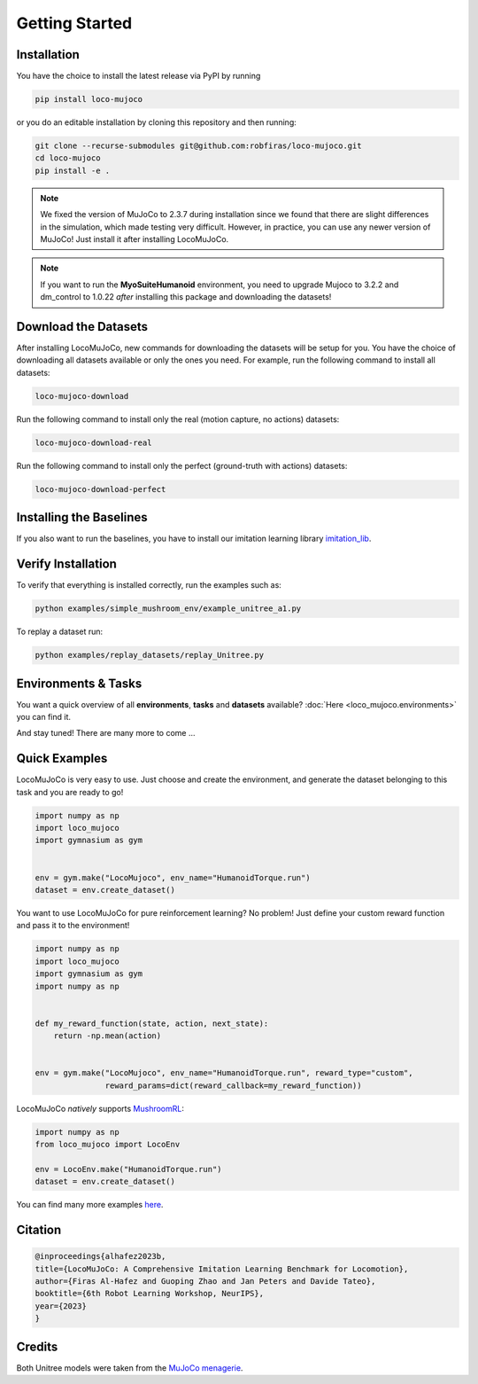 Getting Started
====================

Installation
----------------
You have the choice to install the latest release via PyPI by running

.. code-block:: bash

    pip install loco-mujoco


or you do an editable installation by cloning this repository and then running:

.. code-block:: bash

    git clone --recurse-submodules git@github.com:robfiras/loco-mujoco.git
    cd loco-mujoco
    pip install -e .

.. note::
        We fixed the version of MuJoCo to 2.3.7 during installation since we found that there are slight
        differences in the simulation, which made testing very difficult. However, in practice, you can
        use any newer version of MuJoCo! Just install it after installing LocoMuJoCo.

.. note::
        If you want to run the **MyoSuiteHumanoid** environment, you need to upgrade Mujoco to 3.2.2 and dm_control to 1.0.22
        *after* installing this package and downloading the datasets!

Download the Datasets
---------------------

After installing LocoMuJoCo, new commands for downloading the datasets will be setup for you.
You have the choice of downloading all datasets available or only the ones you need.
For example, run the following command to install all datasets:

.. code-block:: bash

    loco-mujoco-download


Run the following command to install only the real (motion capture, no actions) datasets:

.. code-block:: bash

    loco-mujoco-download-real


Run the following command to install only the perfect (ground-truth with actions) datasets:

.. code-block:: bash

    loco-mujoco-download-perfect

.. _install-baseline-label:
Installing the Baselines
-----------------------
If you also want to run the baselines, you have to install our imitation learning library `imitation_lib <https://github.com/robfiras/ls-iq>`__.


Verify Installation
-------------

To verify that everything is installed correctly, run the examples such as:

.. code-block:: bash

    python examples/simple_mushroom_env/example_unitree_a1.py


To replay a dataset run:

.. code-block:: bash

    python examples/replay_datasets/replay_Unitree.py


Environments & Tasks
---------------------

You want a quick overview of all **environments**, **tasks** and **datasets** available?
:doc:`Here <loco_mujoco.environments>` you can find it.

.. image:: https://github.com/robfiras/loco-mujoco/assets/69359729/73ca0cdd-3958-4d59-a1f7-0eba00fe373a
    :align: center

And stay tuned! There are many more to come ...


Quick Examples
---------------------

LocoMuJoCo is very easy to use. Just choose and create the environment, and generate the dataset belonging to this task and you are ready to go!

.. code-block:: python

    import numpy as np
    import loco_mujoco
    import gymnasium as gym


    env = gym.make("LocoMujoco", env_name="HumanoidTorque.run")
    dataset = env.create_dataset()

You want to use LocoMuJoCo for pure reinforcement learning? No problem! Just define your custom reward function and pass it to the environment!

.. code-block:: python

    import numpy as np
    import loco_mujoco
    import gymnasium as gym
    import numpy as np


    def my_reward_function(state, action, next_state):
        return -np.mean(action)


    env = gym.make("LocoMujoco", env_name="HumanoidTorque.run", reward_type="custom",
                   reward_params=dict(reward_callback=my_reward_function))



LocoMuJoCo *natively* supports `MushroomRL <https://github.com/MushroomRL/mushroom-rl>`__:

.. code-block:: python

    import numpy as np
    from loco_mujoco import LocoEnv

    env = LocoEnv.make("HumanoidTorque.run")
    dataset = env.create_dataset()


You can find many more examples `here <https://github.com/robfiras/loco-mujoco/tree/master/examples>`__.


Citation
---------------------

.. code-block::

    @inproceedings{alhafez2023b,
    title={LocoMuJoCo: A Comprehensive Imitation Learning Benchmark for Locomotion},
    author={Firas Al-Hafez and Guoping Zhao and Jan Peters and Davide Tateo},
    booktitle={6th Robot Learning Workshop, NeurIPS},
    year={2023}
    }

Credits
---------------------
Both Unitree models were taken from the `MuJoCo menagerie <https://github.com/google-deepmind/mujoco_menagerie>`__.
